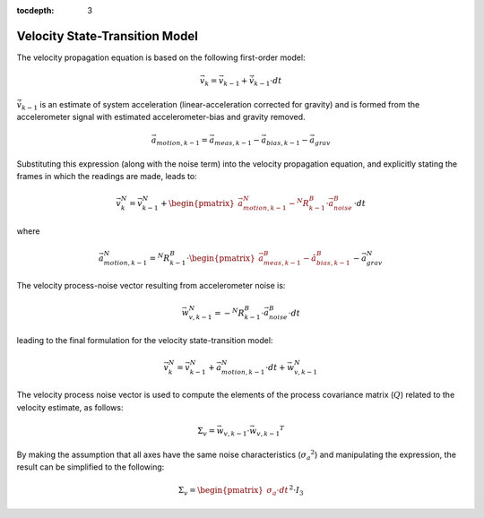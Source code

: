 :tocdepth: 3


Velocity State-Transition Model
--------------------------------

.. sectionauthor:: Joseph S Motyka <jmotyka at aceinna.com>


The velocity propagation equation is based on the following first-order model:

.. math::

    \vec{v}_{k} = \vec{v}_{k-1} + \dot{\vec{v}}_{k-1} \cdot dt

:math:`\dot{\vec{v}}_{k-1}` is an estimate of system acceleration (linear-acceleration corrected for
gravity) and is formed from the accelerometer signal with estimated accelerometer-bias and gravity
removed.

.. math::

    \vec{a}_{motion,k-1} = \vec{a}_{meas,k-1} - \vec{a}_{bias,k-1} - \vec{a}_{grav}


Substituting this expression (along with the noise term) into the velocity propagation equation, and
explicitly stating the frames in which the readings are made, leads to:

.. math::

    \vec{v}_{k}^N = \vec{v}_{k-1}^N + \begin{pmatrix} {
                                                        \vec{a}_{motion,k-1}^N - {^{N}{R}_{k-1}^{B}} \cdot \vec{a}_{noise}^{B}
                                      } \end{pmatrix} \cdot {dt}


where

.. math::

    \vec{a}_{motion,k-1}^N = {^{N}{R}_{k-1}^{B}} \cdot \begin{pmatrix} {
                                                                         \vec{a}_{meas,k-1}^B - \hat{a}_{bias,k-1}^B
                                                        } \end{pmatrix} - \vec{a}_{grav}^{N}


The velocity process-noise vector resulting from accelerometer noise is:

.. math::

    \vec{w}_{v,k-1}^{N} = -{^{N}{R}_{k-1}^{B}} \cdot \vec{a}_{noise}^{B} \cdot {dt}


leading to the final formulation for the velocity state-transition model:

.. math::

    \vec{v}_{k}^N = \vec{v}_{k-1}^N + \vec{a}_{motion,k-1}^N \cdot dt + \vec{w}_{v,k-1}^{N}


The velocity process noise vector is used to compute the elements of the process covariance matrix
(:math:`Q`) related to the velocity estimate, as follows:

.. math::

    \Sigma_{v} = {\vec{w}_{v,k-1}} \cdot {\vec{w}_{v,k-1}}^{T}

By making the assumption that all axes have the same noise characteristics
(:math:`{\sigma_{a}}^{2}`) and manipulating the expression, the result can be simplified to the
following:

.. math::

    \Sigma_{v} = { \begin{pmatrix} {
                                     \sigma_{a} \cdot dt
                   } \end{pmatrix} }^{2} \cdot I_3
